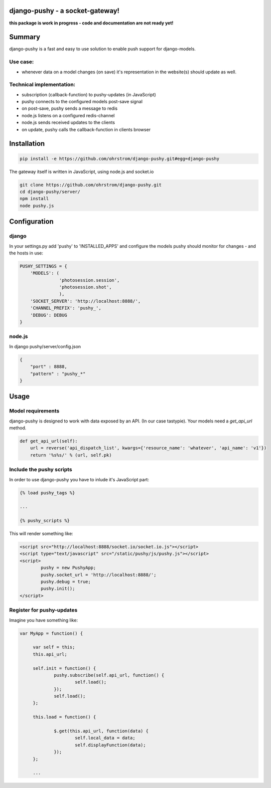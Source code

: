 django-pushy - a socket-gateway!
================================

**this package is work in progress - code and documentation are not ready yet!**

Summary
=======

django-pushy is a fast and easy to use solution to enable push support for django-models.

Use case:
---------

- whenever data on a model changes (on save) it's representation in the website(s) should update as well.
 
Technical implementation:
-------------------------

- subscription (callback-function) to pushy-updates (in JavaScript)
- pushy connects to the configured models post-save signal
- on post-save, pushy sends a message to redis
- node.js listens on a configured redis-channel
- node.js sends received updates to the clients
- on update, pushy calls the callback-function in clients browser





Installation
============

.. code-block:: pycon

    pip install -e https://github.com/ohrstrom/django-pushy.git#egg=django-pushy
    
The gateway itself is written in JavaScript, using node.js and socket.io

.. code-block:: pycon

    git clone https://github.com/ohrstrom/django-pushy.git
    cd django-pushy/server/
    npm install
    node pushy.js
    
    
    
Configuration
=============

django
------

In your settings.py add 'pushy' to 'INSTALLED_APPS' and configure the models pushy should monitor for changes - and the hosts in use:

.. code-block:: pycon

	PUSHY_SETTINGS = {
	    'MODELS': (
	               'photosession.session',
	               'photosession.shot',
	               ),
	    'SOCKET_SERVER': 'http://localhost:8888/',
	    'CHANNEL_PREFIX': 'pushy_',
	    'DEBUG': DEBUG
	}


node.js
-------

In django pushy/server/config.json

.. code-block:: json

	{
	    "port" : 8888,
	    "pattern" : "pushy_*"
	}
	
	
Usage
=====

Model requirements
------------------

django-pushy is designed to work with data exposed by an API. (In our case tastypie).
Your models need a *get_api_url* method. 

.. code-block:: pycon

    def get_api_url(self):
        url = reverse('api_dispatch_list', kwargs={'resource_name': 'whatever', 'api_name': 'v1'})
        return '%s%s/' % (url, self.pk)



Include the pushy scripts
-------------------------

In order to use django-pushy you have to inlude it's JavaScript part:

.. code-block:: html

   {% load pushy_tags %}
   
   ...
   
   {% pushy_scripts %}
   
   
This will render something like:

.. code-block:: html
   
   	<script src="http://localhost:8888/socket.io/socket.io.js"></script>
   	<script type="text/javascript" src="/static/pushy/js/pushy.js"></script>
   	<script>
   		pushy = new PushyApp;
   		pushy.socket_url = 'http://localhost:8888/';
   		pushy.debug = true;
   		pushy.init();
   	</script>




Register for pushy-updates
--------------------------

Imagine you have something like:

.. code-block:: javascript

   var MyApp = function() {
   
   	var self = this;
   	this.api_url;
   	
   	self.init = function() {
   		pushy.subscribe(self.api_url, function() {
   			self.load();
   		});
   		self.load();
   	};
   	
   	this.load = function() {
   
   		$.get(this.api_url, function(data) {
   			self.local_data = data;
   			self.displayFunction(data);
   		});
   	};
   	
   	...








